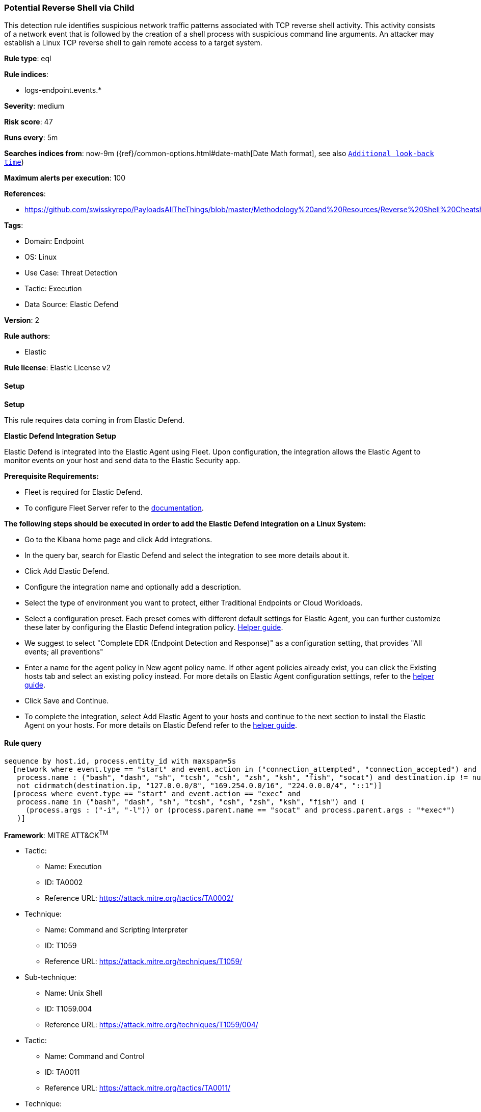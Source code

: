 [[potential-reverse-shell-via-child]]
=== Potential Reverse Shell via Child

This detection rule identifies suspicious network traffic patterns associated with TCP reverse shell activity. This activity consists of a network event that is followed by the creation of a shell process with suspicious command line arguments. An attacker may establish a Linux TCP reverse shell to gain remote access to a target system.

*Rule type*: eql

*Rule indices*: 

* logs-endpoint.events.*

*Severity*: medium

*Risk score*: 47

*Runs every*: 5m

*Searches indices from*: now-9m ({ref}/common-options.html#date-math[Date Math format], see also <<rule-schedule, `Additional look-back time`>>)

*Maximum alerts per execution*: 100

*References*: 

* https://github.com/swisskyrepo/PayloadsAllTheThings/blob/master/Methodology%20and%20Resources/Reverse%20Shell%20Cheatsheet.md

*Tags*: 

* Domain: Endpoint
* OS: Linux
* Use Case: Threat Detection
* Tactic: Execution
* Data Source: Elastic Defend

*Version*: 2

*Rule authors*: 

* Elastic

*Rule license*: Elastic License v2


==== Setup



*Setup*



This rule requires data coming in from Elastic Defend.


*Elastic Defend Integration Setup*

Elastic Defend is integrated into the Elastic Agent using Fleet. Upon configuration, the integration allows
the Elastic Agent to monitor events on your host and send data to the Elastic Security app.


*Prerequisite Requirements:*

- Fleet is required for Elastic Defend.
- To configure Fleet Server refer to the https://www.elastic.co/guide/en/fleet/current/fleet-server.html[documentation].


*The following steps should be executed in order to add the Elastic Defend integration on a Linux System:*

- Go to the Kibana home page and click Add integrations.
- In the query bar, search for Elastic Defend and select the integration to see more details about it.
- Click Add Elastic Defend.
- Configure the integration name and optionally add a description.
- Select the type of environment you want to protect, either Traditional Endpoints or Cloud Workloads.
- Select a configuration preset. Each preset comes with different default settings for Elastic Agent, you can further customize these later by configuring the Elastic Defend integration policy. https://www.elastic.co/guide/en/security/current/configure-endpoint-integration-policy.html[Helper guide].
- We suggest to select "Complete EDR (Endpoint Detection and Response)" as a configuration setting, that provides "All events; all preventions"
- Enter a name for the agent policy in New agent policy name. If other agent policies already exist, you can click the Existing hosts tab and select an existing policy instead.
For more details on Elastic Agent configuration settings, refer to the https://www.elastic.co/guide/en/fleet/8.10/agent-policy.html[helper guide].
- Click Save and Continue.
- To complete the integration, select Add Elastic Agent to your hosts and continue to the next section to install the Elastic Agent on your hosts.
For more details on Elastic Defend refer to the https://www.elastic.co/guide/en/security/current/install-endpoint.html[helper guide].


==== Rule query


[source, js]
----------------------------------
sequence by host.id, process.entity_id with maxspan=5s
  [network where event.type == "start" and event.action in ("connection_attempted", "connection_accepted") and 
   process.name : ("bash", "dash", "sh", "tcsh", "csh", "zsh", "ksh", "fish", "socat") and destination.ip != null and 
   not cidrmatch(destination.ip, "127.0.0.0/8", "169.254.0.0/16", "224.0.0.0/4", "::1")]
  [process where event.type == "start" and event.action == "exec" and 
   process.name in ("bash", "dash", "sh", "tcsh", "csh", "zsh", "ksh", "fish") and (
     (process.args : ("-i", "-l")) or (process.parent.name == "socat" and process.parent.args : "*exec*")
   )]

----------------------------------

*Framework*: MITRE ATT&CK^TM^

* Tactic:
** Name: Execution
** ID: TA0002
** Reference URL: https://attack.mitre.org/tactics/TA0002/
* Technique:
** Name: Command and Scripting Interpreter
** ID: T1059
** Reference URL: https://attack.mitre.org/techniques/T1059/
* Sub-technique:
** Name: Unix Shell
** ID: T1059.004
** Reference URL: https://attack.mitre.org/techniques/T1059/004/
* Tactic:
** Name: Command and Control
** ID: TA0011
** Reference URL: https://attack.mitre.org/tactics/TA0011/
* Technique:
** Name: Application Layer Protocol
** ID: T1071
** Reference URL: https://attack.mitre.org/techniques/T1071/
